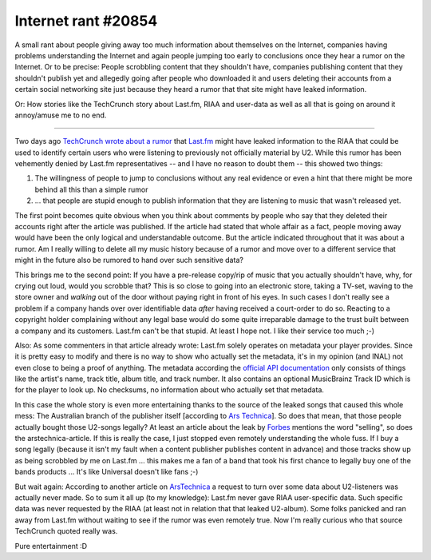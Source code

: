 Internet rant #20854
####################

A small rant about people giving away too much information about themselves on
the Internet, companies having problems understanding the Internet and again
people jumping too early to conclusions once they hear a rumor on the
Internet.  Or to be precise: People scrobbling content that they shouldn't
have, companies publishing content that they shouldn't publish yet and
allegedly going after people who downloaded it and users deleting their
accounts from a certain social networking site just because they heard a rumor
that that site might have leaked information.

Or: How stories like the TechCrunch story about Last.fm, RIAA and user-data as
well as all that is going on around it annoy/amuse me to no end.

-------------------------------

Two days ago `TechCrunch wrote about a rumor
<http://www.techcrunch.com/2009/02/20/did-lastfm-just-hand-over-user-listening-data-to-the-riaa/>`_
that `Last.fm`_ might have leaked information to the RIAA that could be used
to identify certain users who were listening to previously not officially
material by U2.  While this rumor has been vehemently denied by Last.fm
representatives -- and I have no reason to doubt them -- this showed two things:

1. The willingness of people to jump to conclusions without any real evidence
   or even a hint that there might be more behind all this than a simple rumor

2. ... that people are stupid enough to publish information that they are
   listening to music that wasn't released yet.

The first point becomes quite obvious when you think about comments by people
who say that they deleted their accounts right after the article was
published. If the article had stated that whole affair as a fact, people
moving away would have been the only logical and understandable outcome. But
the article indicated throughout that it was about a rumor. Am I really
willing to delete all my music history because of a rumor and move over to a
different service that might in the future also be rumored to hand over such
sensitive data? 

This brings me to the second point: If you have a pre-release copy/rip of
music that you actually shouldn't have, why, for crying out loud, would you
scrobble that? This is so close to going into an electronic store, taking a
TV-set, waving to the store owner and *walking* out of the door without paying
right in front of his eyes. In such cases I don't really see a problem if a
company hands over over identifiable data *after* having received a
court-order to do so.  Reacting to a copyright holder complaining without any
legal base would do some quite irreparable damage to the trust built between a
company and its customers. Last.fm can't be that stupid.  At least I hope not.
I like their service too much ;-)

Also: As some commenters in that article already wrote: Last.fm solely
operates on metadata your player provides. Since it is pretty easy to modify
and there is no way to show who actually set the metadata, it's in my opinion
(and INAL) not even close to being a proof of anything. The metadata according
the `official API documentation <http://www.last.fm/api/submissions#subs>`_
only consists of things like the artist's name, track title, album title, and
track number. It also contains an optional MusicBrainz Track ID which is for
the player to look up. No checksums, no information about who actually set
that metadata. 

In this case the whole story is even more entertaining thanks to the source of
the leaked songs that caused this whole mess: The Australian branch of the
publisher itself [according to `Ars Technica
<http://arstechnica.com/media/news/2009/02/upcoming-u2-album-all-over-p2p-after-bands-label-screws-up.ars>`_].
So does that mean, that those people actually bought those U2-songs legally?
At least an article about the leak by Forbes_ mentions the word "selling", so
does the arstechnica-article. If this is really the case, I just stopped even
remotely understanding the whole fuss. If I buy a song legally (because it
isn't my fault when a content publisher publishes content in advance) and
those tracks show up as being scrobbled by me on Last.fm ... this makes me a
fan of a band that took his first chance to legally buy one of the bands
products ... It's like Universal doesn't like fans ;-)

But wait again: According to another article on ArsTechnica_ a request to turn
over some data about U2-listeners was actually never made. So to sum it all up
(to my knowledge): Last.fm never gave RIAA user-specific data. Such specific
data was never requested by the RIAA (at least not in relation that that
leaked U2-album). Some folks panicked and ran away from Last.fm without
waiting to see if the rumor was even remotely true. Now I'm really curious who
that source TechCrunch quoted really was. 

Pure entertainment :D

.. _`Last.fm`: http://last.fm/
.. _Forbes: http://www.forbes.com/2009/02/18/u2-no-line-on-the-horizon-business-media_u2_album.html
.. _ArsTechnica: http://arstechnica.com/media/news/2009/02/riaa-denies-rumors-that-lastfm-turned-over-data.ars